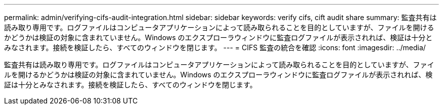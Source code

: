 ---
permalink: admin/verifying-cifs-audit-integration.html 
sidebar: sidebar 
keywords: verify cifs, cift audit share 
summary: 監査共有は読み取り専用です。ログファイルはコンピュータアプリケーションによって読み取られることを目的としていますが、ファイルを開けるかどうかは検証の対象に含まれていません。Windows のエクスプローラウィンドウに監査ログファイルが表示されれば、検証は十分とみなされます。接続を検証したら、すべてのウィンドウを閉じます。 
---
= CIFS 監査の統合を確認
:icons: font
:imagesdir: ../media/


[role="lead"]
監査共有は読み取り専用です。ログファイルはコンピュータアプリケーションによって読み取られることを目的としていますが、ファイルを開けるかどうかは検証の対象に含まれていません。Windows のエクスプローラウィンドウに監査ログファイルが表示されれば、検証は十分とみなされます。接続を検証したら、すべてのウィンドウを閉じます。
